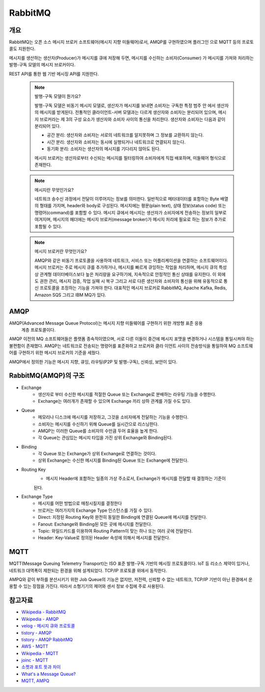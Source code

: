 ==========
RabbitMQ
==========

개요
-----

RabbitMQ는 오픈 소스 메시지 브로커 소프트웨어(메시지 지향 미들웨어)로서, AMQP를 구현하였으며 플러그인
으로 MQTT 등의 프로토콜도 지원한다.

메시지를 생산하는 생산자(Producer)가 메시지를 큐에 저장해 두면, 메시지를 수신하는 소비자(Consumer)
가 메시지를 가져와 처리하는 발행-구독 모델의 메시지 브로커이다.

REST API를 통한 웹 기반 메시징 API를 지원한다.

	.. note::

		발행-구독 모델이 뭔가요?
		
		발행-구독 모델은 비동기 메시지 모델로, 생산자가 메시지를 보내면 소비자는 구독한 특정 범주 안
		에서 생산자의 메시지를 받게된다.
		전통적인 클라이언트-서버 모델과는 다르게 생산자와 소비자는 분리되어 있으며, 메시지 브로커라는 
		제 3의 구성 요소가 생산자와 소비자 사이의 통신을 처리한다.
		생산자와 소비자는 다음과 같이 분리되어 있다.

		- 공간 분리: 생산자와 소비자는 서로의 네트워크를 알지못하며 그 정보를 교환하지 않는다.
		- 시간 분리: 생산자와 소비자는 동시에 실행되거나 네트워크로 연결되지 않는다.
		- 동기화 분리: 소비자는 생산자의 메시지를 기다리지 않아도 된다.
		
		메시지 브로커는 생산자로부터 수신되는 메시지를 필터링하여 소비자에게 직접 배포하며, 미들웨어 
		형식으로 존재한다.

	.. note::

		메시지란 무엇인가요?

		네트워크 송수신 과정에서 전달이 이루어지는 정보를 의미한다. 
		일반적으로 메타데이터를 포함하는 Byte 배열의 형태를 가지며, header와 body로 구성된다.
		메시지에는 평문(plain text), 상태 정보(status code) 또는 명령어(command)를 포함할 수 있다.
		메시지 큐에서 메시지는 생산자가 소비자에게 전송하는 정보의 일부로 여겨지며, 
		메시지의 헤더에는 메시지 브로커(message broker)가 메시지 처리에 필요로 하는 정보가 추가로 포함될 수 있다.
	
	.. note::

		메시지 브로커란 무엇인가요?

		AMQP와 같은 비동기 프로토콜을 사용하여 네트워크, 서비스 또는 어플리케이션을 연결하는 소프트웨어이다.
		메시지 브로커는 주로 메시지 큐를 추가하거나, 메시지를 빠르게 큐잉하는 작업을 처리하며,
		메시지 큐의 특성 상 관계형 데이터베이스보다 높은 처리량을 요구하기에, 지속적으로 안정적인 통신 상태를 유지한다.
		이 외에도 권한 관리, 메시지 검증, 작업 실패 시 복구 그리고 서로 다른 생산자와 소비자의 통신을 위해 유동적으로 통신 프로토콜을 조정하는 기능을 가져야 한다.
		대표적인 메시지 브로커로 RabbitMQ, Apache Kafka, Redis, Amazon SQS 그리고 IBM MQ가 있다.

AMQP
-----

AMQP(Advanced Message Queue Protocol)는 메시지 지향 미들웨어를 구현하기 위한 개방형 표준 응용
 계층 프로토콜이다.

AMQP 이전의 MQ 소프트웨어들은 플랫폼 종속적이였으며, 서로 다른 이들이 중간에 메시지 포맷을 변경하거나 
시스템을 통일시켜야 하는 불편함이 존재했다. AMQP는 네트워크로 전송되는 명령어를 표준화하고 브로커와 클라
이언트 사이의 전송방식을 통일하여 MQ 소프트웨어를 구현하기 위한 메시지 브로커의 기준을 세웠다.

AMQP에서 정의한 기능은 메시지 지향, 큐잉, 라우팅(P2P 및 발행-구독), 신뢰성, 보안이 있다.


RabbitMQ(AMQP)의 구조
----------------

.. image:: images/AMQP.png
	:width: 600
	:alt: AMQP Model

- Exchange
	- 생산자로 부터 수신한 메시지를 적절한 Queue 또는 Exchange로 분배하는 라우팅 기능을 수행한다.
	- Exchange는 여러개가 존재할 수 있으며 Exchange 끼리 상하 관계를 가질 수도 있다.

- Queue
	- 메모리나 디스크에 메시지를 저장하고, 그것을 소비자에게 전달하는 기능을 수행한다.
	- 소비자는 메시지를 수신하기 위해 Queue를 실시간으로 리스닝한다.
	- AMQP는 이러한 Queue를 소비자의 수만큼 두어 효율을 높게 한다.
	- 각 Queue는 관심있는 메시지 타입을 가진 상위 Exchange와 Binding된다.

- Binding
	- 각 Queue 또는 Exchange가 상위 Exchange로 연결하는 것이다.
	- 상위 Exchange는 수신한 메시지를 Binding된 Queue 또는 Exchange에 전달한다.

- Routing Key
	- 메시지 Header에 포함하는 일종의 가상 주소로서, Exchange가 메시지를 전달할 때 결정하는 기준이
	된다.

- Exchange Type
	- 메시지를 어떤 방법으로 매칭시킬지를 결정한다
	- 브로커는 여러가지의 Exchange Type 인스턴스를 가질 수 있다.
	- Direct: 지정된 Routing Key와 완전히 동일한 Binding에 연결된 Queue에 메시지를 전달한다.
	- Fanout: Exchange와 Binding된 모든 곳에 메시지를 전달한다.
	- Topic: 와일드카드를 이용하여 Routing Pattern이 맞는 하나 또는 여러 곳에 전달한다.
	- Header: Key-Value로 정의된 Header 속성에 의해서 메시지를 전달한다.

MQTT
-----

MQTT(Message Queuing Telemetry Transport)는 ISO 표준 발행-구독 기반의 메시징 프로토콜이다.
IoT 등 리소스 제약이 있거나, 네트워크 대역폭이 제한되는 환경을 위해 설계되었다. TCP/IP 프로토콜 위에서
동작한다.

AMPQ와 같이 부하를 분산시키기 위한 Job Queue의 기능은 없지만, 저전력, 신뢰할 수 없는 네트워크, TCP/IP 기반이 아닌 환경에서 운용할 수 있는 장점을 가진다. 따라서 소형기기의 제어와 센서 정보 수집에 주로 사용된다.

참고자료
---------
- `Wikipedia - RabbitMQ <https://ko.wikipedia.org/wiki/RabbitMQ>`_
- `Wikipedia - AMQP <https://ko.wikipedia.org/wiki/AMQP>`_
- `velog - 메시지 큐와 프로토콜 <https://velog.io/@jun17114/%EB%A9%94%EC%8B%9C%EC%A7%80-%ED%81%90%EC%99%80-%ED%94%84%EB%A1%9C%ED%86%A0%EC%BD%9C>`_
- `tistory - AMQP <https://kaizen8501.tistory.com/217>`_
- `tistory - AMQP RabbitMQ <https://hyunalee.tistory.com/39#footnote_link_39_2>`_
- `AWS - MQTT <https://aws.amazon.com/ko/what-is/mqtt/>`_
- `Wikipedia - MQTT <https://ko.wikipedia.org/wiki/MQTT>`_
- `joinc - MQTT <https://www.joinc.co.kr/w/man/12/MQTT/Tutorial>`_
- `소켓과 포트 뜻과 차이 <https://blog.naver.com/ding-dong/221389847130>`_
- `What's a Message Queue? <https://www.g2.com/articles/message-queue-mq>`_
- `MQTT, AMPQ <https://hyunalee.tistory.com/39>`_
